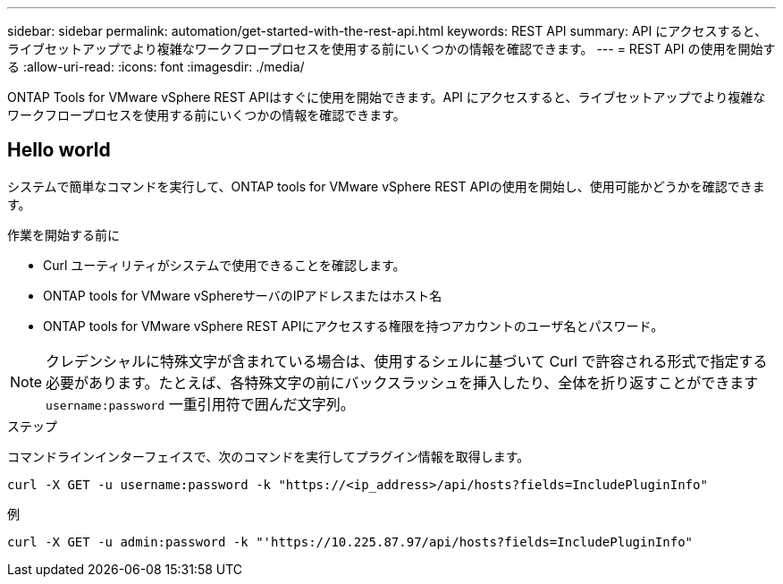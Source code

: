 ---
sidebar: sidebar 
permalink: automation/get-started-with-the-rest-api.html 
keywords: REST API 
summary: API にアクセスすると、ライブセットアップでより複雑なワークフロープロセスを使用する前にいくつかの情報を確認できます。 
---
= REST API の使用を開始する
:allow-uri-read: 
:icons: font
:imagesdir: ./media/


[role="lead"]
ONTAP Tools for VMware vSphere REST APIはすぐに使用を開始できます。API にアクセスすると、ライブセットアップでより複雑なワークフロープロセスを使用する前にいくつかの情報を確認できます。



== Hello world

システムで簡単なコマンドを実行して、ONTAP tools for VMware vSphere REST APIの使用を開始し、使用可能かどうかを確認できます。

.作業を開始する前に
* Curl ユーティリティがシステムで使用できることを確認します。
* ONTAP tools for VMware vSphereサーバのIPアドレスまたはホスト名
* ONTAP tools for VMware vSphere REST APIにアクセスする権限を持つアカウントのユーザ名とパスワード。



NOTE: クレデンシャルに特殊文字が含まれている場合は、使用するシェルに基づいて Curl で許容される形式で指定する必要があります。たとえば、各特殊文字の前にバックスラッシュを挿入したり、全体を折り返すことができます `username:password` 一重引用符で囲んだ文字列。

.ステップ
コマンドラインインターフェイスで、次のコマンドを実行してプラグイン情報を取得します。

`curl -X GET -u username:password -k "\https://<ip_address>/api/hosts?fields=IncludePluginInfo"`

例

`curl -X GET -u admin:password -k "'\https://10.225.87.97/api/hosts?fields=IncludePluginInfo"`
